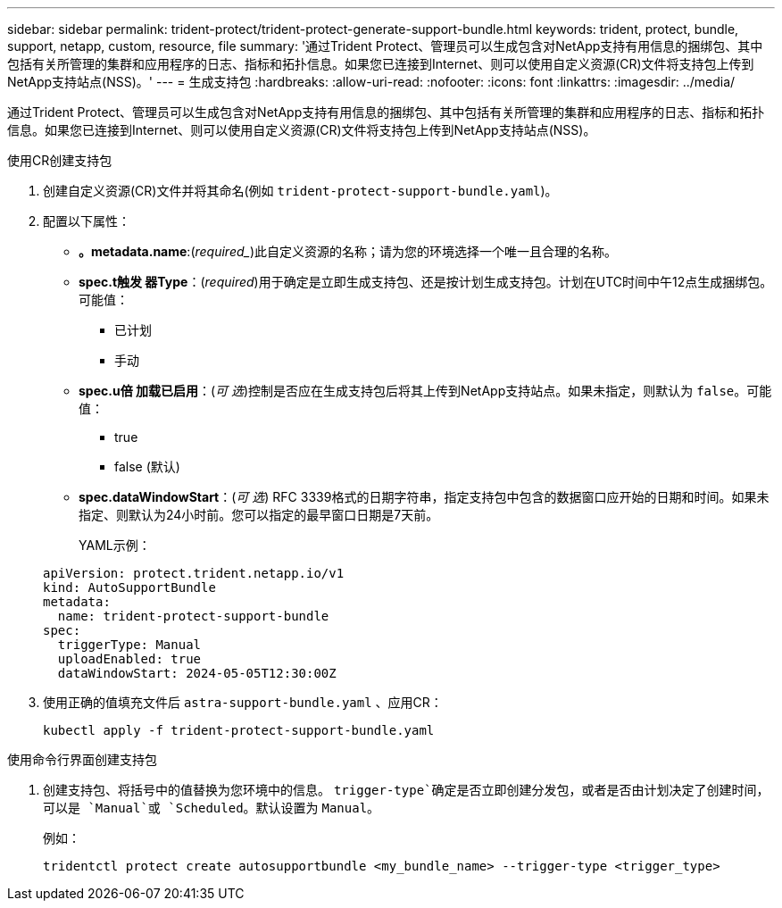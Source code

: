 ---
sidebar: sidebar 
permalink: trident-protect/trident-protect-generate-support-bundle.html 
keywords: trident, protect, bundle, support, netapp, custom, resource, file 
summary: '通过Trident Protect、管理员可以生成包含对NetApp支持有用信息的捆绑包、其中包括有关所管理的集群和应用程序的日志、指标和拓扑信息。如果您已连接到Internet、则可以使用自定义资源(CR)文件将支持包上传到NetApp支持站点(NSS)。' 
---
= 生成支持包
:hardbreaks:
:allow-uri-read: 
:nofooter: 
:icons: font
:linkattrs: 
:imagesdir: ../media/


[role="lead"]
通过Trident Protect、管理员可以生成包含对NetApp支持有用信息的捆绑包、其中包括有关所管理的集群和应用程序的日志、指标和拓扑信息。如果您已连接到Internet、则可以使用自定义资源(CR)文件将支持包上传到NetApp支持站点(NSS)。

[role="tabbed-block"]
====
.使用CR创建支持包
--
. 创建自定义资源(CR)文件并将其命名(例如 `trident-protect-support-bundle.yaml`)。
. 配置以下属性：
+
** *。metadata.name*:(_required__)此自定义资源的名称；请为您的环境选择一个唯一且合理的名称。
** *spec.t触发 器Type*：(_required_)用于确定是立即生成支持包、还是按计划生成支持包。计划在UTC时间中午12点生成捆绑包。可能值：
+
*** 已计划
*** 手动


** *spec.u倍 加载已启用*：(_可 选_)控制是否应在生成支持包后将其上传到NetApp支持站点。如果未指定，则默认为 `false`。可能值：
+
*** true
*** false (默认)


** *spec.dataWindowStart*：(_可 选_) RFC 3339格式的日期字符串，指定支持包中包含的数据窗口应开始的日期和时间。如果未指定、则默认为24小时前。您可以指定的最早窗口日期是7天前。
+
YAML示例：

+
[source, yaml]
----
apiVersion: protect.trident.netapp.io/v1
kind: AutoSupportBundle
metadata:
  name: trident-protect-support-bundle
spec:
  triggerType: Manual
  uploadEnabled: true
  dataWindowStart: 2024-05-05T12:30:00Z
----


. 使用正确的值填充文件后 `astra-support-bundle.yaml` 、应用CR：
+
[source, console]
----
kubectl apply -f trident-protect-support-bundle.yaml
----


--
.使用命令行界面创建支持包
--
. 创建支持包、将括号中的值替换为您环境中的信息。 `trigger-type`确定是否立即创建分发包，或者是否由计划决定了创建时间，可以是 `Manual`或 `Scheduled`。默认设置为 `Manual`。
+
例如：

+
[source, console]
----
tridentctl protect create autosupportbundle <my_bundle_name> --trigger-type <trigger_type>
----


--
====
